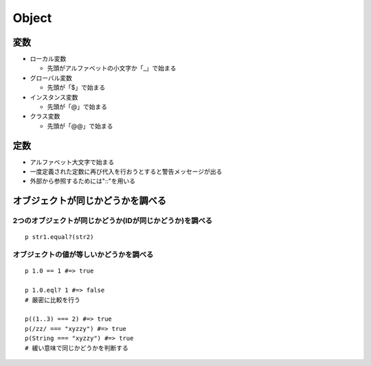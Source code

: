 ========
Object
========

変数
======

* ローカル変数

  * 先頭がアルファベットの小文字か「_」で始まる

* グローバル変数

  * 先頭が「$」で始まる

* インスタンス変数

  * 先頭が「@」で始まる

* クラス変数

  * 先頭が「@@」で始まる


定数
======

* アルファベット大文字で始まる
* 一度定義された定数に再び代入を行おうとすると警告メッセージが出る
* 外部から参照するためには"::"を用いる


オブジェクトが同じかどうかを調べる
====================================

2つのオブジェクトが同じかどうか(IDが同じかどうか)を調べる
-------------------------------------------------------------

::

  p str1.equal?(str2)


オブジェクトの値が等しいかどうかを調べる
------------------------------------------

::

  p 1.0 == 1 #=> true

  p 1.0.eql? 1 #=> false
  # 厳密に比較を行う
  
  p((1..3) === 2) #=> true
  p(/zz/ === "xyzzy") #=> true
  p(String === "xyzzy") #=> true
  # 緩い意味で同じかどうかを判断する
